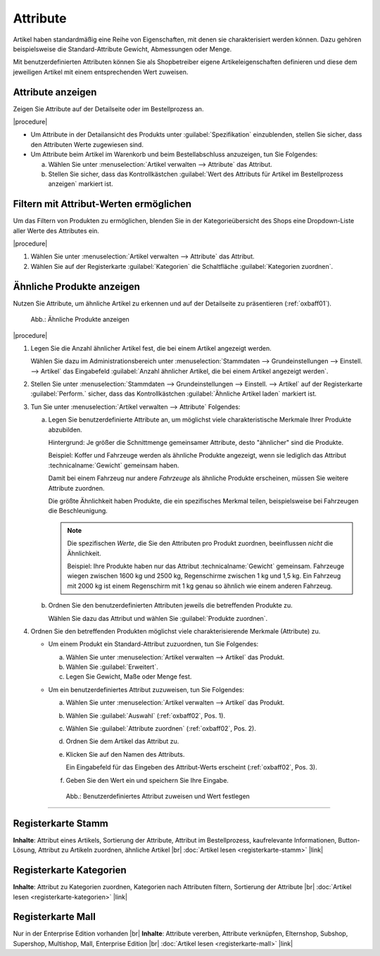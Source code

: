 ﻿Attribute
=========

Artikel haben standardmäßig eine Reihe von Eigenschaften, mit denen sie charakterisiert werden können. Dazu gehören beispielsweise die Standard-Attribute Gewicht, Abmessungen oder Menge.

Mit benutzerdefinierten Attributen können Sie als Shopbetreiber eigene Artikeleigenschaften definieren und diese dem jeweiligen Artikel mit einem entsprechenden Wert zuweisen.

Attribute anzeigen
------------------
.. todo: Folgendes geht zur Zeit nicht im APEX-Theme: OXDEV-8565

Zeigen Sie Attribute auf der Detailseite oder im Bestellprozess an.

|procedure|

* Um Attribute in der Detailansicht des Produkts unter :guilabel:`Spezifikation` einzublenden, stellen Sie sicher, dass den Attributen Werte zugewiesen sind.
* Um Attribute beim Artikel im Warenkorb und beim Bestellabschluss anzuzeigen, tun Sie Folgendes:

  a. Wählen Sie unter :menuselection:`Artikel verwalten --> Attribute` das Attribut.
  #. Stellen Sie sicher, dass das Kontrollkästchen :guilabel:`Wert des Attributs für Artikel im Bestellprozess anzeigen` markiert ist.


Filtern mit Attribut-Werten ermöglichen
---------------------------------------
.. todo: Folgendes geht zur Zeit nicht im APEX-Theme: OXDEV-8571; klären: kann ich mehrere Filter anlegen?

Um das Filtern von Produkten zu ermöglichen, blenden Sie in der Kategorieübersicht des Shops eine Dropdown-Liste aller Werte des Attributes ein.

|procedure|

1. Wählen Sie unter :menuselection:`Artikel verwalten --> Attribute` das Attribut.
#. Wählen Sie auf der Registerkarte :guilabel:`Kategorien` die Schaltfläche :guilabel:`Kategorien zuordnen`.

Ähnliche Produkte anzeigen
--------------------------

Nutzen Sie Attribute, um ähnliche Artikel zu erkennen und auf der Detailseite zu präsentieren (:ref:`oxbaff01`).

.. _oxbaff01:

.. figure:: ../../media/screenshots/oxbaff01.png
   :alt: Ähnliche Produkte anzeigen
   :width: 300
   :class: with-shadow

   Abb.: Ähnliche Produkte anzeigen

|procedure|

1. Legen Sie die Anzahl ähnlicher Artikel fest, die bei einem Artikel angezeigt werden.

   Wählen Sie dazu im Administrationsbereich unter :menuselection:`Stammdaten --> Grundeinstellungen --> Einstell. --> Artikel` das Eingabefeld :guilabel:`Anzahl ähnlicher Artikel, die bei einem Artikel angezeigt werden`.

#. Stellen Sie unter :menuselection:`Stammdaten --> Grundeinstellungen --> Einstell. --> Artikel` auf der Registerkarte :guilabel:`Perform.` sicher, dass das Kontrollkästchen :guilabel:`Ähnliche Artikel laden` markiert ist.
#. Tun Sie unter :menuselection:`Artikel verwalten --> Attribute` Folgendes:

   a. Legen Sie benutzerdefinierte Attribute an, um möglichst viele charakteristische Merkmale Ihrer Produkte abzubilden.

      Hintergrund: Je größer die Schnittmenge gemeinsamer Attribute, desto "ähnlicher" sind die Produkte.

      Beispiel: Koffer und Fahrzeuge werden als ähnliche Produkte angezeigt, wenn sie lediglich das Attribut :technicalname:`Gewicht` gemeinsam haben.

      Damit bei einem Fahrzeug nur andere :emphasis:`Fahrzeuge` als ähnliche Produkte erscheinen, müssen Sie weitere Attribute zuordnen.

      Die größte Ähnlichkeit haben Produkte, die ein spezifisches Merkmal teilen, beispielsweise bei Fahrzeugen die Beschleunigung.

      .. note::
         Die spezifischen :emphasis:`Werte`, die Sie den Attributen pro Produkt zuordnen, beeinflussen :emphasis:`nicht` die Ähnlichkeit.

         Beispiel: Ihre Produkte haben nur das Attribut :technicalname:`Gewicht` gemeinsam. Fahrzeuge wiegen zwischen 1600 kg und 2500 kg, Regenschirme zwischen 1 kg und 1,5 kg. Ein Fahrzeug mit 2000 kg ist einem Regenschirm mit 1 kg genau so ähnlich wie einem anderen Fahrzeug.

   #. Ordnen Sie den benutzerdefinierten Attributen jeweils die betreffenden Produkte zu.

      Wählen Sie dazu das Attribut und wählen Sie :guilabel:`Produkte zuordnen`.

#. Ordnen Sie den betreffenden Produkten möglichst viele charakterisierende Merkmale (Attribute) zu.

   * Um einem Produkt ein Standard-Attribut zuzuordnen, tun Sie Folgendes:

     a. Wählen Sie unter :menuselection:`Artikel verwalten --> Artikel` das Produkt.
     #. Wählen Sie :guilabel:`Erweitert`.
     #. Legen Sie Gewicht, Maße oder Menge fest.

   * Um ein benutzerdefiniertes Attribut zuzuweisen, tun Sie Folgendes:

     a. Wählen Sie unter :menuselection:`Artikel verwalten --> Artikel` das Produkt.
     #. Wählen Sie :guilabel:`Auswahl` (:ref:`oxbaff02`, Pos. 1).
     #. Wählen Sie :guilabel:`Attribute zuordnen` (:ref:`oxbaff02`, Pos. 2).
     #. Ordnen Sie dem Artikel das Attribut zu.
     #. Klicken Sie auf den Namen des Attributs.

        Ein Eingabefeld für das Eingeben des Attribut-Werts erscheint (:ref:`oxbaff02`, Pos. 3).

     #. Geben Sie den Wert ein und speichern Sie Ihre Eingabe.


     .. _oxbaff02:

     .. figure:: ../../media/screenshots/oxbaff02.png
        :alt: Benutzerdefiniertes Attribut zuweisen und Wert festlegen
        :width: 650
        :class: with-shadow

        Abb.: Benutzerdefiniertes Attribut zuweisen und Wert festlegen


-----------------------------------------------------------------------------------------

Registerkarte Stamm
-------------------
**Inhalte**: Attribut eines Artikels, Sortierung der Attribute, Attribut im Bestellprozess, kaufrelevante Informationen, Button-Lösung, Attribut zu Artikeln zuordnen, ähnliche Artikel |br|
:doc:`Artikel lesen <registerkarte-stamm>` |link|

Registerkarte Kategorien
------------------------
**Inhalte**: Attribut zu Kategorien zuordnen, Kategorien nach Attributen filtern, Sortierung der Attribute |br|
:doc:`Artikel lesen <registerkarte-kategorien>` |link|

Registerkarte Mall
------------------
Nur in der Enterprise Edition vorhanden |br|
**Inhalte**: Attribute vererben, Attribute verknüpfen, Elternshop, Subshop, Supershop, Multishop, Mall, Enterprise Edition |br|
:doc:`Artikel lesen <registerkarte-mall>` |link|

.. seealso:: :doc:`Artikel <../artikel/artikel>` | :doc:`Artikel - Registerkarte Auswahl <../artikel/registerkarte-auswahl>`

.. Intern: oxbaff, Status: